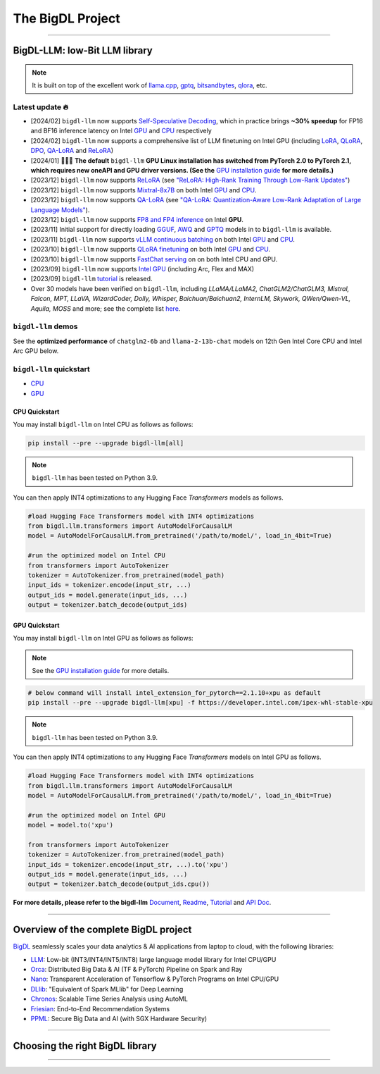 .. meta::
   :google-site-verification: S66K6GAclKw1RroxU0Rka_2d1LZFVe27M0gRneEsIVI

################################################
The BigDL Project
################################################

------

************************************************
BigDL-LLM: low-Bit LLM library
************************************************

.. raw:: html

   <p>
      <a href="https://github.com/intel-analytics/BigDL/tree/main/python/llm"><code><span>bigdl-llm</span></code></a> is a library for running <strong>LLM</strong> (large language model) on Intel <strong>XPU</strong> (from <em>Laptop</em> to <em>GPU</em> to <em>Cloud</em>) using <strong>INT4/FP4/INT8/FP8</strong> with very low latency <sup><a href="#footnote-perf" id="ref-perf">[1]</a></sup> (for any <strong>PyTorch</strong> model).
   </p>

.. note::

   It is built on top of the excellent work of `llama.cpp <https://github.com/ggerganov/llama.cpp>`_, `gptq <https://github.com/IST-DASLab/gptq>`_, `bitsandbytes <https://github.com/TimDettmers/bitsandbytes>`_, `qlora <https://github.com/artidoro/qlora>`_, etc.

============================================
Latest update 🔥
============================================
- [2024/02] ``bigdl-llm`` now supports `Self-Speculative Decoding <doc/LLM/Inference/Self_Speculative_Decoding.html>`_, which in practice brings **~30% speedup** for FP16 and BF16 inference latency on Intel `GPU <https://github.com/intel-analytics/BigDL/tree/main/python/llm/example/GPU/Speculative-Decoding>`_ and `CPU <https://github.com/intel-analytics/BigDL/tree/main/python/llm/example/CPU/Speculative-Decoding>`_ respectively
- [2024/02] ``bigdl-llm`` now supports a comprehensive list of LLM finetuning on Intel GPU (including `LoRA <https://github.com/intel-analytics/BigDL/tree/main/python/llm/example/GPU/LLM-Finetuning/LoRA>`_, `QLoRA <https://github.com/intel-analytics/BigDL/tree/main/python/llm/example/GPU/LLM-Finetuning/QLoRA>`_, `DPO <https://github.com/intel-analytics/BigDL/tree/main/python/llm/example/GPU/LLM-Finetuning/DPO>`_, `QA-LoRA <https://github.com/intel-analytics/BigDL/tree/main/python/llm/example/GPU/LLM-Finetuning/QA-LoRA>`_ and `ReLoRA <https://github.com/intel-analytics/BigDL/tree/main/python/llm/example/GPU/LLM-Finetuning/ReLora>`_)
- [2024/01] 🔔🔔🔔 **The default** ``bigdl-llm`` **GPU Linux installation has switched from PyTorch 2.0 to PyTorch 2.1, which requires new oneAPI and GPU driver versions. (See the** `GPU installation guide <https://bigdl.readthedocs.io/en/latest/doc/LLM/Overview/install_gpu.html>`_ **for more details.)**
- [2023/12] ``bigdl-llm`` now supports `ReLoRA <https://github.com/intel-analytics/BigDL/tree/main/python/llm/example/GPU/LLM-Finetuning/ReLora>`_ (see `"ReLoRA: High-Rank Training Through Low-Rank Updates" <https://arxiv.org/abs/2307.05695>`_)
- [2023/12] ``bigdl-llm`` now supports `Mixtral-8x7B <https://github.com/intel-analytics/BigDL/tree/main/python/llm/example/GPU/HF-Transformers-AutoModels/Model/mixtral>`_ on both Intel `GPU <https://github.com/intel-analytics/BigDL/tree/main/python/llm/example/GPU/HF-Transformers-AutoModels/Model/mixtral>`_ and `CPU <https://github.com/intel-analytics/BigDL/tree/main/python/llm/example/CPU/HF-Transformers-AutoModels/Model/mixtral>`_.
- [2023/12] ``bigdl-llm`` now supports `QA-LoRA <https://github.com/intel-analytics/BigDL/tree/main/python/llm/example/GPU/LLM-Finetuning/QA-LoRA>`_ (see `"QA-LoRA: Quantization-Aware Low-Rank Adaptation of Large Language Models" <https://arxiv.org/abs/2309.14717>`_).
- [2023/12] ``bigdl-llm`` now supports `FP8 and FP4 inference <https://github.com/intel-analytics/BigDL/tree/main/python/llm/example/GPU/HF-Transformers-AutoModels/More-Data-Types>`_ on Intel **GPU**.
- [2023/11] Initial support for directly loading `GGUF <https://github.com/intel-analytics/BigDL/tree/main/python/llm/example/GPU/HF-Transformers-AutoModels/Advanced-Quantizations/GGUF>`_, `AWQ <https://github.com/intel-analytics/BigDL/tree/main/python/llm/example/GPU/HF-Transformers-AutoModels/Advanced-Quantizations/AWQ>`_ and `GPTQ <https://github.com/intel-analytics/BigDL/tree/main/python/llm/example/GPU/HF-Transformers-AutoModels/Advanced-Quantizations/GPTQ>`_ models in to ``bigdl-llm`` is available.
- [2023/11] ``bigdl-llm`` now supports `vLLM continuous batching <https://github.com/intel-analytics/BigDL/tree/main/python/llm/example/GPU/vLLM-Serving>`_ on both Intel `GPU  <https://github.com/intel-analytics/BigDL/tree/main/python/llm/example/GPU/vLLM-Serving>`_ and `CPU <https://github.com/intel-analytics/BigDL/tree/main/python/llm/example/CPU/vLLM-Serving>`_.
- [2023/10] ``bigdl-llm`` now supports `QLoRA finetuning <https://github.com/intel-analytics/BigDL/tree/main/python/llm/example/GPU/LLM-Finetuning/QLoRA>`_ on both Intel `GPU <https://github.com/intel-analytics/BigDL/tree/main/python/llm/example/GPU/LLM-Finetuning/QLoRA>`_ and `CPU <https://github.com/intel-analytics/BigDL/tree/main/python/llm/example/CPU/QLoRA-FineTuning>`_.
- [2023/10] ``bigdl-llm`` now supports `FastChat serving <https://github.com/intel-analytics/BigDL/tree/main/python/llm/src/bigdl/llm/serving>`_ on on both Intel CPU and GPU.
- [2023/09] ``bigdl-llm`` now supports `Intel GPU <https://github.com/intel-analytics/BigDL/tree/main/python/llm/example/GPU>`_ (including Arc, Flex and MAX)
- [2023/09] ``bigdl-llm`` `tutorial <https://github.com/intel-analytics/bigdl-llm-tutorial>`_ is released.
- Over 30 models have been verified on ``bigdl-llm``, including *LLaMA/LLaMA2, ChatGLM2/ChatGLM3, Mistral, Falcon, MPT, LLaVA, WizardCoder, Dolly, Whisper, Baichuan/Baichuan2, InternLM, Skywork, QWen/Qwen-VL, Aquila, MOSS* and more; see the complete list `here <https://github.com/intel-analytics/bigdl#verified-models>`_.

============================================
``bigdl-llm`` demos
============================================

See the **optimized performance** of ``chatglm2-6b`` and ``llama-2-13b-chat`` models on 12th Gen Intel Core CPU and Intel Arc GPU below.

.. raw:: html
   
   <table width="100%">
      <tr>
         <td align="center" colspan="2">12th Gen Intel Core CPU</td>
         <td align="center" colspan="2">Intel Arc GPU</td>
      </tr>
      <tr>
         <td>
            <a href="https://llm-assets.readthedocs.io/en/latest/_images/chatglm2-6b.gif"><img src="https://llm-assets.readthedocs.io/en/latest/_images/chatglm2-6b.gif" ></a>
         </td>
         <td>
            <a href="https://llm-assets.readthedocs.io/en/latest/_images/llama-2-13b-chat.gif"><img src="https://llm-assets.readthedocs.io/en/latest/_images/llama-2-13b-chat.gif"></a>
         </td>
         <td>
            <a href="https://llm-assets.readthedocs.io/en/latest/_images/chatglm2-arc.gif"><img src="https://llm-assets.readthedocs.io/en/latest/_images/chatglm2-arc.gif"></a>
         </td>
         <td>
            <a href="https://llm-assets.readthedocs.io/en/latest/_images/llama2-13b-arc.gif"><img src="https://llm-assets.readthedocs.io/en/latest/_images/llama2-13b-arc.gif"></a>
         </td>
      </tr>
      <tr>
         <td align="center" width="25%"><code>chatglm2-6b</code></td>
         <td align="center" width="25%"><code>llama-2-13b-chat</code></td>
         <td align="center" width="25%"><code>chatglm2-6b</code></td>
         <td align="center" width="25%"><code>llama-2-13b-chat</code></td>
      </tr>
   </table>

============================================
``bigdl-llm`` quickstart
============================================

- `CPU <#cpu-quickstart>`_
- `GPU <#gpu-quickstart>`_

--------------------------------------------
CPU Quickstart
--------------------------------------------

You may install ``bigdl-llm`` on Intel CPU as follows as follows:

.. code-block:: console

   pip install --pre --upgrade bigdl-llm[all]

.. note::

   ``bigdl-llm`` has been tested on Python 3.9.

You can then apply INT4 optimizations to any Hugging Face *Transformers* models as follows.

.. code-block:: python

   #load Hugging Face Transformers model with INT4 optimizations
   from bigdl.llm.transformers import AutoModelForCausalLM
   model = AutoModelForCausalLM.from_pretrained('/path/to/model/', load_in_4bit=True)

   #run the optimized model on Intel CPU
   from transformers import AutoTokenizer
   tokenizer = AutoTokenizer.from_pretrained(model_path)
   input_ids = tokenizer.encode(input_str, ...)
   output_ids = model.generate(input_ids, ...)
   output = tokenizer.batch_decode(output_ids)

--------------------------------------------
GPU Quickstart
--------------------------------------------

You may install ``bigdl-llm`` on Intel GPU as follows as follows:

.. note::

   See the `GPU installation guide <https://bigdl.readthedocs.io/en/latest/doc/LLM/Overview/install_gpu.html>`_ for more details.

.. code-block:: console

   # below command will install intel_extension_for_pytorch==2.1.10+xpu as default
   pip install --pre --upgrade bigdl-llm[xpu] -f https://developer.intel.com/ipex-whl-stable-xpu

.. note::

   ``bigdl-llm`` has been tested on Python 3.9.

You can then apply INT4 optimizations to any Hugging Face *Transformers* models on Intel GPU as follows.

.. code-block:: python

   #load Hugging Face Transformers model with INT4 optimizations
   from bigdl.llm.transformers import AutoModelForCausalLM
   model = AutoModelForCausalLM.from_pretrained('/path/to/model/', load_in_4bit=True)

   #run the optimized model on Intel GPU
   model = model.to('xpu')

   from transformers import AutoTokenizer
   tokenizer = AutoTokenizer.from_pretrained(model_path)
   input_ids = tokenizer.encode(input_str, ...).to('xpu')
   output_ids = model.generate(input_ids, ...)
   output = tokenizer.batch_decode(output_ids.cpu())

**For more details, please refer to the bigdl-llm** `Document <doc/LLM/index.html>`_, `Readme <https://github.com/intel-analytics/BigDL/tree/main/python/llm>`_, `Tutorial <https://github.com/intel-analytics/bigdl-llm-tutorial>`_ and `API Doc <doc/PythonAPI/LLM/index.html>`_.

------

************************************************
Overview of the complete BigDL project
************************************************
`BigDL <https://github.com/intel-analytics/bigdl>`_ seamlessly scales your data analytics & AI applications from laptop to cloud, with the following libraries:

- `LLM <https://github.com/intel-analytics/BigDL/tree/main/python/llm>`_: Low-bit (INT3/INT4/INT5/INT8) large language model library for Intel CPU/GPU
- `Orca <doc/Orca/index.html>`_: Distributed Big Data & AI (TF & PyTorch) Pipeline on Spark and Ray
- `Nano <doc/Nano/index.html>`_: Transparent Acceleration of Tensorflow & PyTorch Programs on Intel CPU/GPU
- `DLlib <doc/DLlib/index.html>`_: "Equivalent of Spark MLlib" for Deep Learning
- `Chronos <doc/Chronos/index.html>`_: Scalable Time Series Analysis using AutoML
- `Friesian <doc/Friesian/index.html>`_: End-to-End Recommendation Systems
- `PPML <doc/PPML/index.html>`_: Secure Big Data and AI (with SGX Hardware Security)

------

************************************************
Choosing the right BigDL library
************************************************

.. graphviz::

    digraph BigDLDecisionTree {
        graph [pad=0.1 ranksep=0.3 tooltip=" "]
        node [color="#0171c3" shape=box fontname="Arial" fontsize=14 tooltip=" "]
        edge [tooltip=" "]
        
        Feature1 [label="Hardware Secured Big Data & AI?"]
        Feature2 [label="Python vs. Scala/Java?"]
        Feature3 [label="What type of application?"]
        Feature4 [label="Domain?"]
        
        LLM[href="https://github.com/intel-analytics/BigDL/blob/main/python/llm" target="_blank" target="_blank" style="rounded,filled" fontcolor="#ffffff" tooltip="Go to BigDL-LLM document"]
        Orca[href="../doc/Orca/index.html" target="_blank" target="_blank" style="rounded,filled" fontcolor="#ffffff" tooltip="Go to BigDL-Orca document"]
        Nano[href="../doc/Nano/index.html" target="_blank" target="_blank" style="rounded,filled" fontcolor="#ffffff" tooltip="Go to BigDL-Nano document"]
        DLlib1[label="DLlib" href="../doc/DLlib/index.html" target="_blank" style="rounded,filled" fontcolor="#ffffff" tooltip="Go to BigDL-DLlib document"]
        DLlib2[label="DLlib" href="../doc/DLlib/index.html" target="_blank" style="rounded,filled" fontcolor="#ffffff" tooltip="Go to BigDL-DLlib document"]
        Chronos[href="../doc/Chronos/index.html" target="_blank" style="rounded,filled" fontcolor="#ffffff" tooltip="Go to BigDL-Chronos document"]
        Friesian[href="../doc/Friesian/index.html" target="_blank" style="rounded,filled" fontcolor="#ffffff" tooltip="Go to BigDL-Friesian document"]
        PPML[href="../doc/PPML/index.html" target="_blank" style="rounded,filled" fontcolor="#ffffff" tooltip="Go to BigDL-PPML document"]
        
        ArrowLabel1[label="No" fontsize=12 width=0.1 height=0.1 style=filled color="#c9c9c9"]
        ArrowLabel2[label="Yes" fontsize=12 width=0.1 height=0.1 style=filled color="#c9c9c9"]
        ArrowLabel3[label="Python" fontsize=12 width=0.1 height=0.1 style=filled color="#c9c9c9"]
        ArrowLabel4[label="Scala/Java" fontsize=12 width=0.1 height=0.1 style=filled color="#c9c9c9"]
        ArrowLabel5[label="Large Language Model" fontsize=12 width=0.1 height=0.1 style=filled color="#c9c9c9"]
        ArrowLabel6[label="Big Data + \n AI (TF/PyTorch)" fontsize=12 width=0.1 height=0.1 style=filled color="#c9c9c9"]
        ArrowLabel7[label="Accelerate \n TensorFlow / PyTorch" fontsize=12 width=0.1 height=0.1 style=filled color="#c9c9c9"]
        ArrowLabel8[label="DL for Spark MLlib" fontsize=12 width=0.1 height=0.1 style=filled color="#c9c9c9"]
        ArrowLabel9[label="High Level App Framework" fontsize=12 width=0.1 height=0.1 style=filled color="#c9c9c9"]
        ArrowLabel10[label="Time Series" fontsize=12 width=0.1 height=0.1 style=filled color="#c9c9c9"]
        ArrowLabel11[label="Recommender System" fontsize=12 width=0.1 height=0.1 style=filled color="#c9c9c9"]
        
        Feature1 -> ArrowLabel1[dir=none]
        ArrowLabel1 -> Feature2
        Feature1 -> ArrowLabel2[dir=none]
        ArrowLabel2 -> PPML
        
        Feature2 -> ArrowLabel3[dir=none]
        ArrowLabel3 -> Feature3
        Feature2 -> ArrowLabel4[dir=none]
        ArrowLabel4 -> DLlib1
        
        Feature3 -> ArrowLabel5[dir=none]
        ArrowLabel5 -> LLM
        Feature3 -> ArrowLabel6[dir=none]
        ArrowLabel6 -> Orca
        Feature3 -> ArrowLabel7[dir=none]
        ArrowLabel7 -> Nano
        Feature3 -> ArrowLabel8[dir=none]
        ArrowLabel8 -> DLlib2
        Feature3 -> ArrowLabel9[dir=none]
        ArrowLabel9 -> Feature4
     
        Feature4 -> ArrowLabel10[dir=none]
        ArrowLabel10 -> Chronos
        Feature4 -> ArrowLabel11[dir=none]
        ArrowLabel11 -> Friesian
    }

------

.. raw:: html

    <div>
        <p>
            <sup><a href="#ref-perf" id="footnote-perf">[1]</a>
               Performance varies by use, configuration and other factors. <code><span>bigdl-llm</span></code> may not optimize to the same degree for non-Intel products. Learn more at <a href="https://www.Intel.com/PerformanceIndex">www.Intel.com/PerformanceIndex</a>.
            </sup>
        </p>
    </div>
